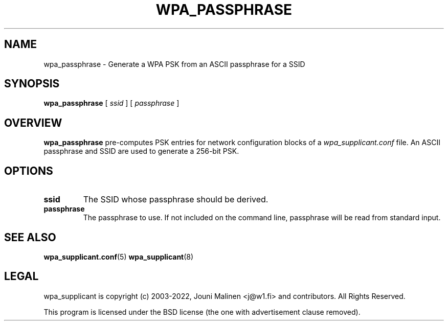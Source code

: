 .\" This manpage has been automatically generated by docbook2man 
.\" from a DocBook document.  This tool can be found at:
.\" <http://shell.ipoline.com/~elmert/comp/docbook2X/> 
.\" Please send any bug reports, improvements, comments, patches, 
.\" etc. to Steve Cheng <steve@ggi-project.org>.
.TH "WPA_PASSPHRASE" "8" "07 August 2019" "" ""

.SH NAME
wpa_passphrase \- Generate a WPA PSK from an ASCII passphrase for a SSID
.SH SYNOPSIS

\fBwpa_passphrase\fR [ \fB\fIssid\fB\fR ] [ \fB\fIpassphrase\fB\fR ]

.SH "OVERVIEW"
.PP
\fBwpa_passphrase\fR pre-computes PSK entries for
network configuration blocks of a
\fIwpa_supplicant.conf\fR file. An ASCII passphrase
and SSID are used to generate a 256-bit PSK.
.SH "OPTIONS"
.TP
\fBssid\fR
The SSID whose passphrase should be derived.
.TP
\fBpassphrase\fR
The passphrase to use. If not included on the command line,
passphrase will be read from standard input.
.SH "SEE ALSO"
.PP
\fBwpa_supplicant.conf\fR(5)
\fBwpa_supplicant\fR(8)
.SH "LEGAL"
.PP
wpa_supplicant is copyright (c) 2003-2022,
Jouni Malinen <j@w1.fi> and
contributors.
All Rights Reserved.
.PP
This program is licensed under the BSD license (the one with
advertisement clause removed).
